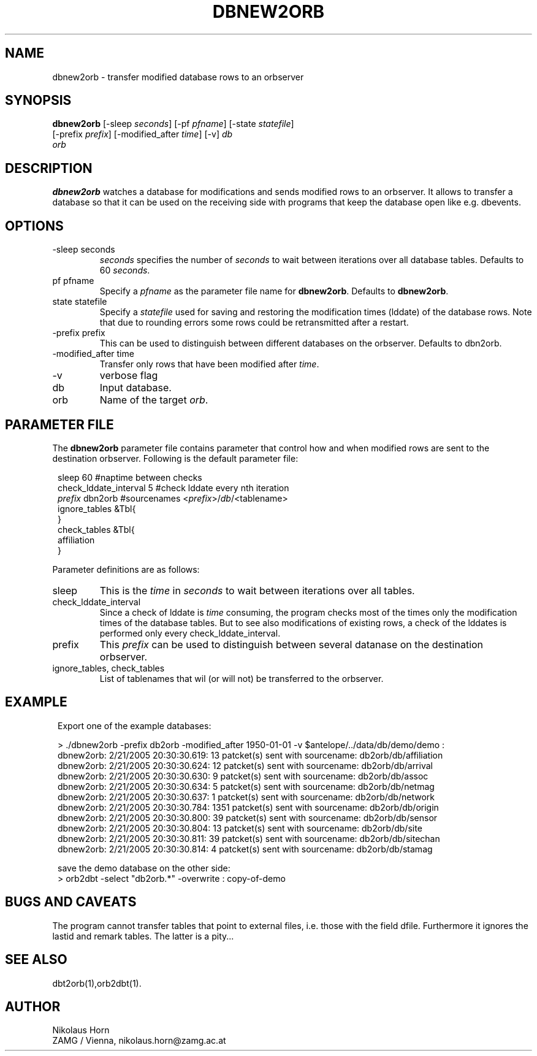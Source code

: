 .TH DBNEW2ORB 1 "$Date$"
.SH NAME
dbnew2orb \- transfer modified database rows to an orbserver
.SH SYNOPSIS
.nf
\fBdbnew2orb \fP[-sleep \fIseconds\fP] [-pf \fIpfname\fP] [-state \fIstatefile\fP]
                [-prefix \fIprefix\fP] [-modified_after \fItime\fP] [-v] \fIdb\fP
                \fIorb\fP
.fi
.SH DESCRIPTION
\fBdbnew2orb\fP watches a database for modifications and sends modified rows to an orbserver. It allows to transfer a database so that it can be used on the receiving side with programs that keep the database open like e.g. dbevents.
.SH OPTIONS
.IP "-sleep seconds"
\fIseconds\fP specifies the number of \fIseconds\fP to wait between iterations over all database tables. Defaults to 60 \fIseconds\fP.
.IP "pf pfname"
Specify a \fIpfname\fP as the parameter file name for \fBdbnew2orb\fP. Defaults to \fBdbnew2orb\fP.
.IP "state statefile"
Specify a \fIstatefile\fP used for saving and restoring the modification times (lddate) of the database rows. Note that due to rounding errors some rows could be retransmitted after a restart.
.IP "-prefix prefix"
This can be used to distinguish between different databases on the orbserver. Defaults to dbn2orb.
.IP "-modified_after time"
Transfer only rows that have been modified after \fItime\fP.
.IP "-v"
verbose flag
.IP "db"
Input database.
.IP "orb"
Name of the target \fIorb\fP.
.SH "PARAMETER FILE"
The \fBdbnew2orb\fP parameter file contains parameter that control how and when modified rows are sent to the destination orbserver. Following is the default parameter file:

.in 2c
.ft CW
.nf

.ne 10

sleep   60                                      #naptime between checks
check_lddate_interval   5       #check lddate every nth iteration
\fIprefix\fP  dbn2orb                         #sourcenames <\fIprefix\fP>/\fIdb\fP/<tablename>
ignore_tables   &Tbl{
}
check_tables    &Tbl{
        affiliation
}

.fi
.ft R
.in
.LP
Parameter definitions are as follows:
.IP sleep
This is the \fItime\fP in \fIseconds\fP to wait between iterations over all tables.
.IP check_lddate_interval
Since a check of lddate is \fItime\fP consuming, the program checks most of the times only the modification times of the database tables. But to see also modifications of existing rows, a check of the lddates is performed only every check_lddate_interval.
.IP prefix
This \fIprefix\fP can be used to distinguish between several datanase on the destination orbserver.
.IP "ignore_tables, check_tables"
List of tablenames that wil (or will not) be transferred to the orbserver.
.SH EXAMPLE
.in 2c
.ft CW
.nf

.ne 15

Export one of the example databases:

> ./dbnew2orb  -prefix db2orb -modified_after 1950-01-01 -v $antelope/../data/db/demo/demo :
dbnew2orb:  2/21/2005  20:30:30.619: 13 patcket(s) sent with sourcename: db2orb/db/affiliation
dbnew2orb:  2/21/2005  20:30:30.624: 12 patcket(s) sent with sourcename: db2orb/db/arrival
dbnew2orb:  2/21/2005  20:30:30.630: 9 patcket(s) sent with sourcename: db2orb/db/assoc
dbnew2orb:  2/21/2005  20:30:30.634: 5 patcket(s) sent with sourcename: db2orb/db/netmag
dbnew2orb:  2/21/2005  20:30:30.637: 1 patcket(s) sent with sourcename: db2orb/db/network
dbnew2orb:  2/21/2005  20:30:30.784: 1351 patcket(s) sent with sourcename: db2orb/db/origin
dbnew2orb:  2/21/2005  20:30:30.800: 39 patcket(s) sent with sourcename: db2orb/db/sensor
dbnew2orb:  2/21/2005  20:30:30.804: 13 patcket(s) sent with sourcename: db2orb/db/site
dbnew2orb:  2/21/2005  20:30:30.811: 39 patcket(s) sent with sourcename: db2orb/db/sitechan
dbnew2orb:  2/21/2005  20:30:30.814: 4 patcket(s) sent with sourcename: db2orb/db/stamag

save the demo database on the other side:
> orb2dbt -select "db2orb.*" -overwrite : copy-of-demo

.fi
.ft R
.in
.SH "BUGS AND CAVEATS"
The program cannot transfer tables that point to external files, i.e. those with the field dfile. Furthermore it ignores the lastid and remark tables. The latter is a pity...

.SH "SEE ALSO"
.nf
dbt2orb(1),orb2dbt(1).
.fi
.SH AUTHOR
Nikolaus Horn
.br
ZAMG / Vienna, nikolaus.horn@zamg.ac.at
.\" $Id$
